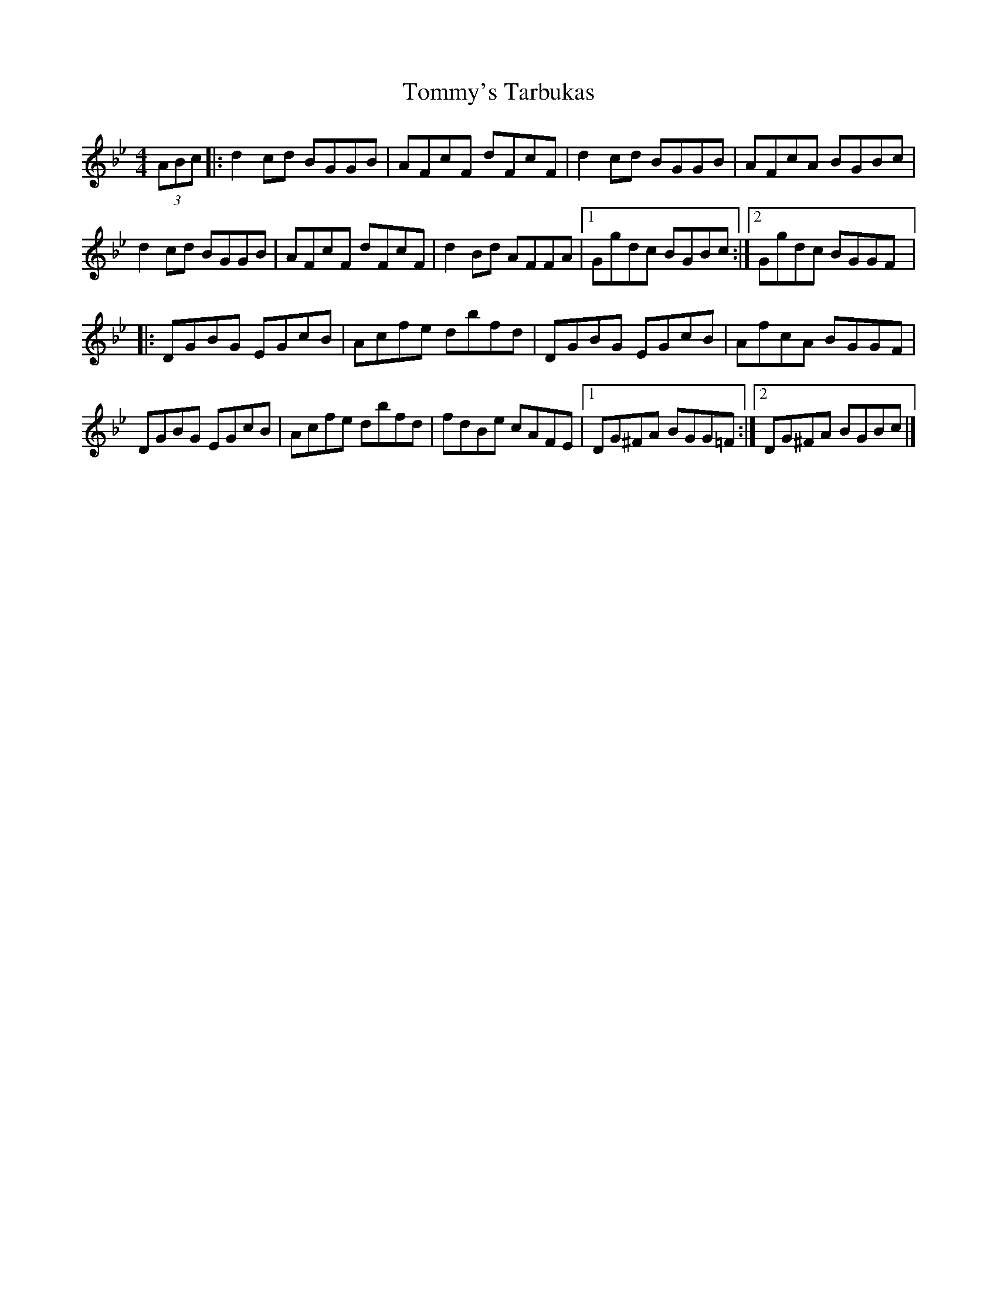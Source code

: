 X:228
T:Tommy's Tarbukas
S:Amelia Lindsay-Kaufman
R:reel
M:4/4
L:1/8
K:Gmin
(3ABc |: d2 cd BGGB | AFcF dFcF | d2 cd BGGB | AFcA BGBc |
d2 cd BGGB | AFcF dFcF | d2 Bd AFFA |1 Ggdc BGBc :|2 Ggdc BGGF |:
DGBG EGcB | Acfe dbfd | DGBG EGcB | AfcA BGGF |
DGBG EGcB | Acfe dbfd | fdBe cAFE |1 DG^FA BGG=F :|2 DG^FA BGBc |]
